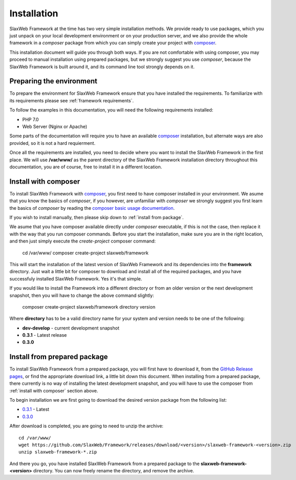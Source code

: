 .. SlaxWeb Framework installation file, created by
   Tomaz Lovrec <tomaz.lovrec@gmail.com>

.. highlight:: bash
.. _composer: https://getcomposer.org
.. _composer basic usage documentation: https://getcomposer.org/doc/01-basic-usage.md
.. _GitHub Release pages: https://github.com/SlaxWeb/Framework/releases

.. _0.3.1: https://github.com/SlaxWeb/Framework/releases/download/0.3.1/slaxweb-framework-0.3.1.zip
.. _0.3.0: https://github.com/SlaxWeb/Framework/releases/download/0.3.0/slaxweb-framework-0.3.0.zip

.. _installation:

Installation
============

SlaxWeb Framework at the time has two very simple installation methods. We provide
ready to use packages, which you just unpack on your local development environment
or on your production server, and we also provide the whole framework in a *composer*
package from which you can simply create your project with composer_.

This installation document will guide you through both ways. If you are not comfortable
with using composer, you may proceed to manual installation using prepared packages,
but we strongly suggest you use *composer*, because the SlaxWeb Framework is built
around it, and its command line tool strongly depends on it.

Preparing the environment
-------------------------

To prepare the environment for SlaxWeb Framework ensure that you have installed the
requirements. To familiarize with its requirements please see :ref:`framework requirements`.

To follow the examples in this documentation, you will need the following requirements
installed:

* PHP 7.0
* Web Server (Nginx or Apache)

Some parts of the documentation will require you to have an available composer_
installation, but alternate ways are also provided, so it is not a hard requierment.

Once all the requirements are installed, you need to decide where you want to install
the SlaxWeb Framework in the first place. We will use **/var/www/** as the parent
directory of the SlaxWeb Framework installation directory throughout this documentation,
you are of course, free to install it in a different location.

.. _install with composer:

Install with composer
---------------------

To install SlaxWeb Framework with composer_, you first need to have composer installed
in your environment. We asume that you know the basics of *composer*, if you however,
are unfamiliar with *composer* we strongly suggest you first learn the basics of
*composer* by reading the `composer basic usage documentation`_.

If you wish to install manually, then please skip down to :ref:`install from package`.

We asume that you have composer available directly under *composer* executable, if
this is not the case, then replace it with the way that you run composer commands.
Before you start the installation, make sure you are in the right location, and then
just simply execute the *create-project* composer command:

    cd /var/www/
    composer create-project slaxweb/framework

This will start the installation of the latest version of SlaxWeb Framework and
its dependencies into the **framework** directory. Just wait a little bit for composer
to download and install all of the required packages, and you have successfuly installed
SlaxWeb Framework. Yes it's that simple.

If you would like to install the Framework into a different directory or from an
older version or the next development snapshot, then you will have to change the
above command slightly:

    composer create-project slaxweb/framework directory version

Where **directory** has to be a valid directory name for your system and version
needs to be one of the following:

* **dev-develop** - current development snapshot
* **0.3.1** - Latest release
* **0.3.0**

.. _install from package:

Install from prepared package
-----------------------------

To install SlaxWeb Framework from a prepared package, you will first have to download
it, from the `GitHub Release pages`_, or find the appropriate download link, a little
bit down this document. When installing from a prepared package, there currently
is no way of installing the latest development snapshot, and you will have to use
the composer from :ref:`install with composer` section above.

To begin installation we are first going to download the desired version package
from the following list:

* `0.3.1`_ - Latest
* `0.3.0`_

After download is completed, you are going to need to unzip the archive::

    cd /var/www/
    wget https://github.com/SlaxWeb/Framework/releases/download/<version>/slaxweb-framework-<version>.zip
    unzip slaxweb-framework-*.zip

And there you go, you have installed SlaxWeb Framework from a prepared package to
the **slaxweb-framework-<version>** directory. You can now freely rename the directory,
and remove the archive.
